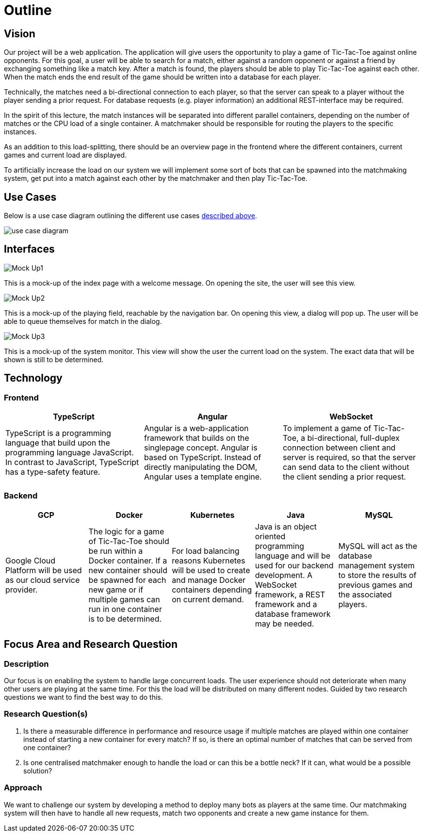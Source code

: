 ifndef::imagesdir[]
:imagesdir: ./images/
endif::[]
:data-uri:

[[sec:outline]]
= Outline

[[sec:Purpose]]
== Vision
Our project will be a web application. The application will give users the opportunity to play a game of Tic-Tac-Toe against online opponents. For this goal, a user will be able to search for a match, either against a random opponent or against a friend by exchanging something like a match key. After a match is found, the players should be able to play Tic-Tac-Toe against each other. When the match ends the end result of the game should be written into a database for each player.

Technically, the matches need a bi-directional connection to each player, so that the server can speak to a player without the player sending a prior request. For database requests (e.g. player information) an additional REST-interface may be required. 

In the spirit of this lecture, the match instances will be separated into different parallel containers, depending on the number of matches or the CPU load of a single container. A matchmaker should be responsible for routing the players to the specific instances.

As an addition to this load-splitting, there should be an overview page in the frontend where the different containers, current games and current load are displayed.

To artificially increase the load on our system we will implement some sort of bots that can be spawned into the matchmaking system, get put into a match against each other by the matchmaker and then play Tic-Tac-Toe.

[[sec:usecases]]
== Use Cases
Below is a use case diagram outlining the different use cases <<sec:Purpose,described above>>.

image:use_case_diagram.png[]

[[sec:interfaces]]
== Interfaces

image:Mock-Up1.png[]

This is a mock-up of the index page with a welcome message. On opening the site, the user will see this view.

image:Mock-Up2.png[]

This is a mock-up of the playing field, reachable by the navigation bar. On opening this view, a dialog will pop up. The user will be able to queue themselves for match in the dialog.

image:Mock-Up3.png[]

This is a mock-up of the system monitor. This view will show the user the current load on the system. The exact data that will be shown is still to be determined.

[[sec:technology]]
== Technology

=== Frontend

[cols="1,1,1"]
|===
| TypeScript | Angular | WebSocket

| TypeScript is a programming language that build upon the programming language JavaScript. In contrast to JavaScript, TypeScript has a type-safety feature. | Angular is a web-application framework that builds on the singlepage concept. Angular is based on TypeScript. Instead of directly manipulating the DOM, Angular uses a template engine. | To implement a game of Tic-Tac-Toe, a bi-directional, full-duplex connection between client and server is required, so that the server can send data to the client without the client sending a prior request.
|===

=== Backend 

[cols="1,1,1,1,1"]
|===
| GCP | Docker | Kubernetes | Java | MySQL

| Google Cloud Platform will be used as our cloud service provider. | The logic for a game of Tic-Tac-Toe should be run within a Docker container. If a new container should be spawned for each new game or if multiple games can run in one container is to be determined. | For load balancing reasons Kubernetes will be used to create and manage Docker containers depending on current demand. | Java is an object oriented programming language and will be used for our backend development. A WebSocket framework, a REST framework and a database framework may be needed. |  MySQL will act as the database management system to store the results of previous games and the associated players.
|===


[[sec:research]]
== Focus Area and Research Question

[[sec:research_description]]
=== Description
Our focus is on enabling the system to handle large concurrent loads. The user experience should not deteriorate when many other users are playing at the same time. For this the load will be distributed on many different nodes. Guided by two research questions we want to find the best way to do this.

[[sec:research_question]]
=== Research Question(s)
1. Is there a measurable difference in performance and resource usage if multiple matches are played within one container instead of starting a new container for every match? If so, is there an optimal number of matches that can be served from one container?

2. Is one centralised matchmaker enough to handle the load or can this be a bottle neck? If it can, what would be a possible solution?

[[sec:approach]]
=== Approach
We want to challenge our system by developing a method to deploy many bots as players at the same time. Our matchmaking system will then have to handle all new requests, match two opponents and create a new game instance for them.